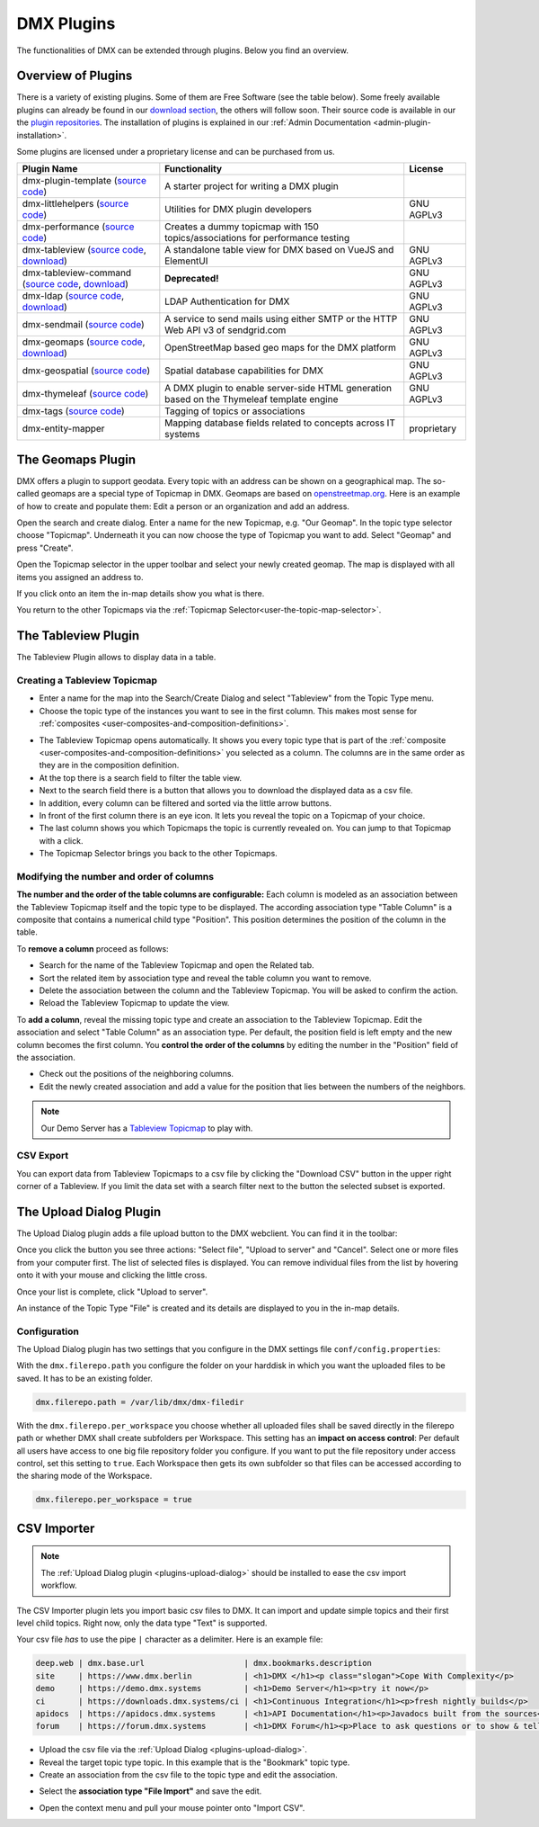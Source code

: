###########
DMX Plugins
###########

The functionalities of DMX can be extended through plugins.
Below you find an overview.

.. _plugins-overview-of-plugins:

*******************
Overview of Plugins
*******************

There is a variety of existing plugins.
Some of them are Free Software (see the table below).
Some freely available plugins can already be found in our `download section <https://download.dmx.systems/plugins/>`_, the others will follow soon.
Their source code is available in our the `plugin repositories <https://git.dmx.systems/dmx-plugins>`_.
The installation of plugins is explained in our :ref:`Admin Documentation <admin-plugin-installation>`.

Some plugins are licensed under a proprietary license and can be purchased from us.

================================================================================================================================================================================  ===========================================================================================  ===========
Plugin Name                                                                                                                                                                       Functionality                                                                                License
================================================================================================================================================================================  ===========================================================================================  ===========
dmx-plugin-template (`source code <https://git.dmx.systems/dmx-plugins/dmx-plugin-template>`_)                                                                                    A starter project for writing a DMX plugin
dmx-littlehelpers (`source code <https://git.dmx.systems/dmx-plugins/dmx-littlehelpers>`_)                                                                                        Utilities for DMX plugin developers                                                          GNU AGPLv3
dmx-performance (`source code <https://git.dmx.systems/dmx-plugins/dmx-performance>`_)                                                                                            Creates a dummy topicmap with 150 topics/associations for performance testing
dmx-tableview (`source code <https://git.dmx.systems/dmx-plugins/dmx-tableview>`_, `download <https://download.dmx.systems/plugins/dmx-tableview/>`_)                             A standalone table view for DMX based on VueJS and ElementUI                                 GNU AGPLv3
dmx-tableview-command (`source code <https://git.dmx.systems/dmx-plugins/dmx-tableview-command>`_, `download <https://download.dmx.systems/plugins/dmx-tableview-command/>`_)     **Deprecated!**                                                                              GNU AGPLv3
dmx-ldap (`source code <https://git.dmx.systems/dmx-plugins/dmx-ldap>`_, `download <https://download.dmx.systems/plugins/dmx-ldap/>`_)                                            LDAP Authentication for DMX                                                                  GNU AGPLv3             
dmx-sendmail (`source code <https://git.dmx.systems/dmx-plugins/dmx-sendmail>`_)                                                                                                  A service to send mails using either SMTP or the HTTP Web API v3 of sendgrid.com             GNU AGPLv3
dmx-geomaps (`source code <https://git.dmx.systems/dmx-plugins/dmx-geomaps>`_, `download <https://download.dmx.systems/plugins/dmx-geomaps/>`_)                                   OpenStreetMap based geo maps for the DMX platform                                            GNU AGPLv3
dmx-geospatial (`source code <https://git.dmx.systems/dmx-plugins/dmx-geospatial>`_)                                                                                              Spatial database capabilities for DMX                                                        GNU AGPLv3
dmx-thymeleaf (`source code <https://git.dmx.systems/dmx-plugins/dmx-thymeleaf>`_)                                                                                                A DMX plugin to enable server-side HTML generation based on the Thymeleaf template engine    GNU AGPLv3 
dmx-tags (`source code <https://git.dmx.systems/dmx-plugins/dmx-tags>`_)                                                                                                          Tagging of topics or associations
dmx-entity-mapper                                                                                                                                                                 Mapping database fields related to concepts across IT systems                                proprietary
================================================================================================================================================================================  ===========================================================================================  ===========

.. _plugins-geodata:

******************
The Geomaps Plugin
******************

DMX offers a plugin to support geodata.
Every topic with an address can be shown on a geographical map.
The so-called geomaps are a special type of Topicmap in DMX.
Geomaps are based on `openstreetmap.org <https://www.openstreetmap.org>`_.
Here is an example of how to create and populate them:
Edit a person or an organization and add an address.

.. image:: _static/add-address.png
    :width: 800

Open the search and create dialog.
Enter a name for the new Topicmap, e.g. "Our Geomap".
In the topic type selector choose "Topicmap".
Underneath it you can now choose the type of Topicmap you want to add.
Select "Geomap" and press "Create".

.. image:: _static/add-geomap.jpg

Open the Topicmap selector in the upper toolbar and select your newly created geomap.
The map is displayed with all items you assigned an address to.

.. image:: _static/topic-map-selection.jpg

If you click onto an item the in-map details show you what is there.

.. image:: _static/display-map-item.jpg
    :width: 400

You return to the other Topicmaps via the :ref:`Topicmap Selector<user-the-topic-map-selector>`.

.. _plugins-tableview:

********************
The Tableview Plugin
********************

The Tableview Plugin allows to display data in a table.

.. plugins-creating-a-tableview-topicmap

Creating a Tableview Topicmap
=============================

* Enter a name for the map into the Search/Create Dialog and select "Tableview" from the Topic Type menu.
* Choose the topic type of the instances you want to see in the first column. This makes most sense for :ref:`composites <user-composites-and-composition-definitions>`.

.. image:: _static/create-tableview-map.png

* The Tableview Topicmap opens automatically. It shows you every topic type that is part of the :ref:`composite <user-composites-and-composition-definitions>` you selected as a column. The columns are in the same order as they are in the composition definition.
* At the top there is a search field to filter the table view.
* Next to the search field there is a button that allows you to download the displayed data as a csv file.
* In addition, every column can be filtered and sorted via the little arrow buttons.
* In front of the first column there is an eye icon. It lets you reveal the topic on a Topicmap of your choice.
* The last column shows you which Topicmaps the topic is currently revealed on. You can jump to that Topicmap with a click.
* The Topicmap Selector brings you back to the other Topicmaps.

.. image:: _static/tableview-topicmap.png

Modifying the number and order of columns
=========================================

**The number and the order of the table columns are configurable:**
Each column is modeled as an association between the Tableview Topicmap itself and the topic type to be displayed.
The according association type "Table Column" is a composite that contains a numerical child type "Position".
This position determines the position of the column in the table.

.. image:: _static/tableview-position-of-column.png

To **remove a column** proceed as follows:

* Search for the name of the Tableview Topicmap and open the Related tab.
* Sort the related item by association type and reveal the table column you want to remove.
* Delete the association between the column and the Tableview Topicmap. You will be asked to confirm the action.
* Reload the Tableview Topicmap to update the view.

.. image:: _static/tableview-delete-column.png

To **add a column**, reveal the missing topic type and create an association to the Tableview Topicmap.
Edit the association and select "Table Column" as an association type.
Per default, the position field is left empty and the new column becomes the first column.
You **control the order of the columns** by editing the number in the "Position" field of the association.

* Check out the positions of the neighboring columns.
* Edit the newly created association and add a value for the position that lies between the numbers of the neighbors.

.. image:: _static/tableview-order-columns.png

.. note:: Our Demo Server has a `Tableview Topicmap <https://demo.dmx.systems/systems.dmx.webclient/#/topicmap/37272>`_ to play with.

CSV Export
==========

You can export data from Tableview Topicmaps to a csv file by clicking the "Download CSV" button in the upper right corner of a Tableview.
If you limit the data set with a search filter next to the button the selected subset is exported.

.. _plugins-upload-dialog:

************************
The Upload Dialog Plugin
************************

The Upload Dialog plugin adds a file upload button to the DMX webclient.
You can find it in the toolbar:

.. image :: _static/upload-dialog-button.png

Once you click the button you see three actions: "Select file", "Upload to server" and "Cancel".
Select one or more files from your computer first.
The list of selected files is displayed.
You can remove individual files from the list by hovering onto it with your mouse and clicking the little cross.

.. image:: _static/upload-dialog-filelist.png

Once your list is complete, click "Upload to server".

An instance of the Topic Type "File" is created and its details are displayed to you in the in-map details.

Configuration
=============

The Upload Dialog plugin has two settings that you configure in the DMX settings file ``conf/config.properties``:

With the ``dmx.filerepo.path`` you configure the folder on your harddisk in which you want the uploaded files to be saved. It has to be an existing folder.

.. code:: bash

    dmx.filerepo.path = /var/lib/dmx/dmx-filedir

With the ``dmx.filerepo.per_workspace`` you choose whether all uploaded files shall be saved directly in the filerepo path or whether DMX shall create subfolders per Workspace.
This setting has an **impact on access control**:
Per default all users have access to one big file repository folder you configure.
If you want to put the file repository under access control, set this setting to ``true``.
Each Workspace then gets its own subfolder so that files can be accessed according to the sharing mode of the Workspace.

.. code:: bash

    dmx.filerepo.per_workspace = true



************
CSV Importer
************

.. note:: The :ref:`Upload Dialog plugin <plugins-upload-dialog>` should be installed to ease the csv import workflow.

The CSV Importer plugin lets you import basic csv files to DMX.
It can import and update simple topics and their first level child topics.
Right now, only the data type "Text" is supported.

Your csv file *has* to use the pipe ``|`` character as a delimiter.
Here is an example file:

.. code:: bash

    deep.web | dmx.base.url                  	| dmx.bookmarks.description
    site     | https://www.dmx.berlin        	| <h1>DMX </h1><p class="slogan">Cope With Complexity</p>
    demo     | https://demo.dmx.systems      	| <h1>Demo Server</h1><p>try it now</p>
    ci       | https://downloads.dmx.systems/ci | <h1>Continuous Integration</h1><p>fresh nightly builds</p>
    apidocs  | https://apidocs.dmx.systems   	| <h1>API Documentation</h1><p>Javadocs built from the sources</p>
    forum    | https://forum.dmx.systems        | <h1>DMX Forum</h1><p>Place to ask questions or to show & tell others about your use of DMX</p>

* Upload the csv file via the :ref:`Upload Dialog <plugins-upload-dialog>`.
* Reveal the target topic type topic. In this example that is the "Bookmark" topic type.
* Create an association from the csv file to the topic type and edit the association.

.. image:: _static/file-import-create-assoc.png

* Select the **association type "File Import"** and save the edit.

.. image:: _static/file-import-edit-assoc.png

.. image:: _static/file-import-assoc-type.png

* Open the context menu and pull your mouse pointer onto "Import CSV".

.. image:: _static/file-import-trigger.png